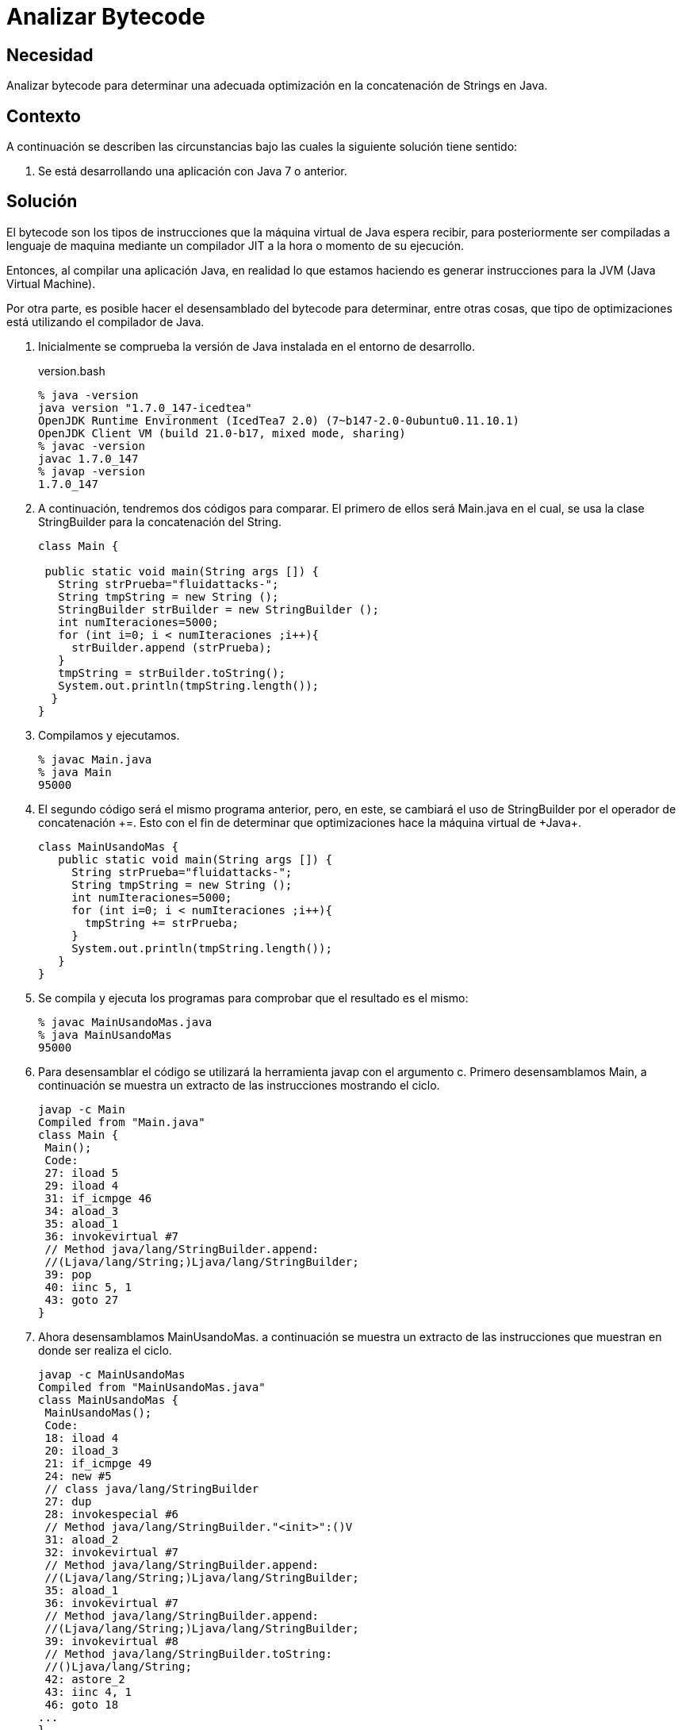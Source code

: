 :slug: products/defends/java/analizar-bytecode/
:category: java
:description: Nuestros ethical hackers explican como evitar vulnerabilidades de seguridad mediante la programacion segura en Java al analizar el bytecode para determinar una adecuada optimización en la concatenación de Strings, ésto permite una reducción en los tiempos de compilación del programa.
:keywords: Java, Seguridad, Analizar, Bytecode, Optimización, String.
:defends: yes

= Analizar Bytecode

== Necesidad

Analizar +bytecode+ para determinar una adecuada optimización
en la concatenación de +Strings+ en +Java+.

== Contexto

A continuación se describen las circunstancias
bajo las cuales la siguiente solución tiene sentido:

. Se está desarrollando una aplicación con +Java 7+ o anterior.

== Solución

El +bytecode+ son los tipos de instrucciones
que la máquina virtual de +Java+ espera recibir,
para posteriormente ser compiladas a lenguaje de maquina
mediante un compilador +JIT+ a la hora
o momento de su ejecución.

Entonces, al compilar una aplicación +Java+,
en realidad lo que estamos haciendo
es generar instrucciones para la +JVM+
(+Java Virtual Machine+).

Por otra parte, es posible hacer el desensamblado del +bytecode+
para determinar, entre otras cosas, que tipo de optimizaciones
está utilizando el compilador de +Java+.

. Inicialmente se comprueba la versión de +Java+
instalada en el entorno de desarrollo.
+
.version.bash
[source, bash, linenums]
----
% java -version
java version "1.7.0_147-icedtea"
OpenJDK Runtime Environment (IcedTea7 2.0) (7~b147-2.0-0ubuntu0.11.10.1)
OpenJDK Client VM (build 21.0-b17, mixed mode, sharing)
% javac -version
javac 1.7.0_147
% javap -version
1.7.0_147
----

. A continuación, tendremos dos códigos para comparar.
El primero de ellos será +Main.java+
en el cual, se usa la clase +StringBuilder+
para la concatenación del +String+.
+
[source, java, linenums]
----
class Main {

 public static void main(String args []) {
   String strPrueba="fluidattacks-";
   String tmpString = new String ();
   StringBuilder strBuilder = new StringBuilder ();
   int numIteraciones=5000;
   for (int i=0; i < numIteraciones ;i++){
     strBuilder.append (strPrueba);
   }
   tmpString = strBuilder.toString();
   System.out.println(tmpString.length());
  }
}
----

. Compilamos y ejecutamos.
+
[source, bash, linenums]
----
% javac Main.java
% java Main
95000
----

. El segundo código será el mismo programa anterior,
pero, en este, se cambiará el uso de +StringBuilder+
por el operador de concatenación \+=.
Esto con el fin de determinar que optimizaciones hace
la máquina virtual de +Java+.
+
[source, java, linenums]
----
class MainUsandoMas {
   public static void main(String args []) {
     String strPrueba="fluidattacks-";
     String tmpString = new String ();
     int numIteraciones=5000;
     for (int i=0; i < numIteraciones ;i++){
       tmpString += strPrueba;
     }
     System.out.println(tmpString.length());
   }
}
----

. Se compila y ejecuta los programas
para comprobar que el resultado es el mismo:
+
[source, bash, linenums]
----
% javac MainUsandoMas.java
% java MainUsandoMas
95000
----

. Para desensamblar el código
se utilizará la herramienta +javap+ con el argumento +c+.
Primero desensamblamos +Main+,
a continuación se muestra
un extracto de las instrucciones mostrando el ciclo.
+
[source, shell, linenums]
----
javap -c Main
Compiled from "Main.java"
class Main {
 Main();
 Code:
 27: iload 5
 29: iload 4
 31: if_icmpge 46
 34: aload_3
 35: aload_1
 36: invokevirtual #7
 // Method java/lang/StringBuilder.append:
 //(Ljava/lang/String;)Ljava/lang/StringBuilder;
 39: pop
 40: iinc 5, 1
 43: goto 27
}
----

. Ahora desensamblamos +MainUsandoMas+.
a continuación se muestra un extracto de las instrucciones
que muestran en donde ser realiza el ciclo.
+
[source, shell, linenums]
----
javap -c MainUsandoMas
Compiled from "MainUsandoMas.java"
class MainUsandoMas {
 MainUsandoMas();
 Code:
 18: iload 4
 20: iload_3
 21: if_icmpge 49
 24: new #5
 // class java/lang/StringBuilder
 27: dup
 28: invokespecial #6
 // Method java/lang/StringBuilder."<init>":()V
 31: aload_2
 32: invokevirtual #7
 // Method java/lang/StringBuilder.append:
 //(Ljava/lang/String;)Ljava/lang/StringBuilder;
 35: aload_1
 36: invokevirtual #7
 // Method java/lang/StringBuilder.append:
 //(Ljava/lang/String;)Ljava/lang/StringBuilder;
 39: invokevirtual #8
 // Method java/lang/StringBuilder.toString:
 //()Ljava/lang/String;
 42: astore_2
 43: iinc 4, 1
 46: goto 18
...
}
----

. Como conclusiones después de analizar
las instrucciones de +JVM+ de ambos programas encontramos que,
al compilar, efectivamente, se hace una optimización del operador \+=
para utilizar +StringBuilder+ en vez de instanciar +String+ múltiples veces.
Sin embargo, no se hace del modo más óptimo,
debido a que en cada iteración
se instancia de nuevo a +StringBuilder+
y usa el método +toString+ cada vez que es llamado.

. Debe tenerse en cuenta
que la optimización durante la compilación
es una característica opcional
la cual dependerá de una implementación específica.
Citando a ^<<r1,[1]>>^, en el capítulo
+"15.18.1 String Concatenation Operator +"+:
+"To increase the performance of repeated string concatenation,
a Java compiler may use the StringBuffer class
or a similar technique
to reduce the number of intermediate String objects
that are created by evaluation of an expression"+.

== Referencias

. [[r1]] link:https://es.wikipedia.org/wiki/Bytecode_Java[Bytecode Java]
. [[r2]] link:http://download.oracle.com/otndocs/jcp/jls-7-mr3-fullv-oth-JSpec[Java Language Specification 7]
. [[r3]] link:../../../products/rules/list/164/[REQ.164 Utilizar estructuras optimizadas]
